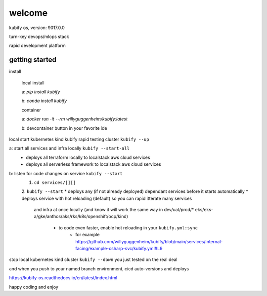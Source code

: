 welcome
=======

kubify os, version: 9017.0.0

turn-key devops/mlops stack

rapid development platform


getting started
~~~~~~~~~~~~~~~

install
    
    local install

    a: `pip install kubify`

    b: `conda install kubify`

    container

    a: `docker run -it --rm willyguggenheim/kubify:latest`

    b: devcontainer button in your favorite ide

local start kubernetes kind kubify rapid testing cluster ``kubify --up``

a: start all services and infra locally ``kubify --start-all``
    * deploys all terraform locally to localstack aws cloud services
    * deploys all serverless framework to localstack aws cloud services


b: listen for code changes on service ``kubify --start`` 
    1. ``cd services/[][]``
    2. ``kubify --start``
    * deploys any (if not already deployed) dependant services before it starts automatically
    * deploys service with hot reloading (default) so you can rapid itterate many services 
      and infra at once locally (and know it will work the same way in dev/uat/prod/* 
      eks/eks-a/gke/anthos/aks/rks/k8s/openshift/ocp/kind)
        * to code even faster, enable hot reloading in your ``kubify.yml:sync``
            * for example https://github.com/willyguggenheim/kubify/blob/main/services/internal-facing/example-csharp-svc/kubify.yml#L9

stop local kubernetes kind cluster ``kubify --down`` you just tested on the real deal

and when you push to your named branch environment, cicd auto-versions and deploys

https://kubify-os.readthedocs.io/en/latest/index.html

happy coding and enjoy